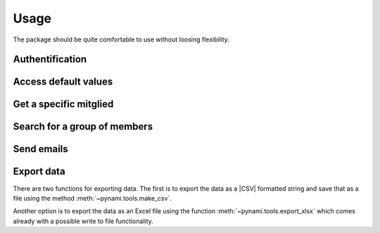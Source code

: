 Usage
=====

The package should be quite comfortable to use without loosing flexibility.

Authentification
----------------

.. code-block:: python
    :caption: Make use of :std:ref:`the with statement <with>` for automatic login and logout

    from pynami.nami import NaMi

    with NaMi(username='MITGLIEDSNUMMER', password='PASSWORD') as nami:
        pass
    
.. code-block:: python
    :caption: Authentificate manually

    from pynami.nami import NaMi

    nami = NaMi()
    nami.auth(username='MITGLIEDSNUMMER', password='PASSWORD')
    # do stuff
    nami.logout()

Access default values
---------------------

.. code-block:: python
    :caption: Get gender names and their internal ids

    from pynami.tools import tabulate2x

    print(tabulate2x(nami.geschlechter()))

Get a specific mitglied
-----------------------

.. code-block:: python
    :caption: Get a mitglied and view its Mitgliedsnummer

    id_ = nami.search(vorname='Max', nachname='Mustermann')[0].id
    mgl = nami.mitglied(id_)
    print(mgl.mitgliedsNummer)

Search for a group of members
-----------------------------

.. code-block:: python
    :caption: Search for all Jungpfadfinder and Pfadfinder

    search = {
        'mglStatusId': 'AKTIV',
        'mglTypeId': 'MITGLIED',
        'untergliederungId': [2, 3],
        'taetigkeitId': 1
    }
    result = nami.search(**search)
    print(tabulate2x(result))

Send emails
-----------

.. code-block:: python
    :caption: Send emails to the members of the search result

    from pynami.tools import send_emails

    send_emails(result)

Export data
-----------

There are two functions for exporting data. The first is to export the data as a |CSV| formatted string and save that as a file using the method :meth:`~pynami.tools.make_csv`.

.. code-block:: python
    :caption: Export basic member data to a csv file

    from pynami.tools import make_csv

    keys = ['mitgliedsNummer', 'vorname', 'nachname', 'geschlecht', 'geburtsDatum']
    with open('data.csv', 'w', newline='', encoding='utf-8-sig') as f:
        f.writelines(make_csv(result, keys, delimiter=';'))

Another option is to export the data as an Excel file using the function :meth:`~pynami.tools.export_xlsx` which comes already with a possible write to file functionality.

.. code-block:: python
    :caption: Export basic member data to an Excel file

    from pynami.tools import export_xlsx

    export_xlsx(result, keys, write_to_file=True, filepath='data.xlsx')

